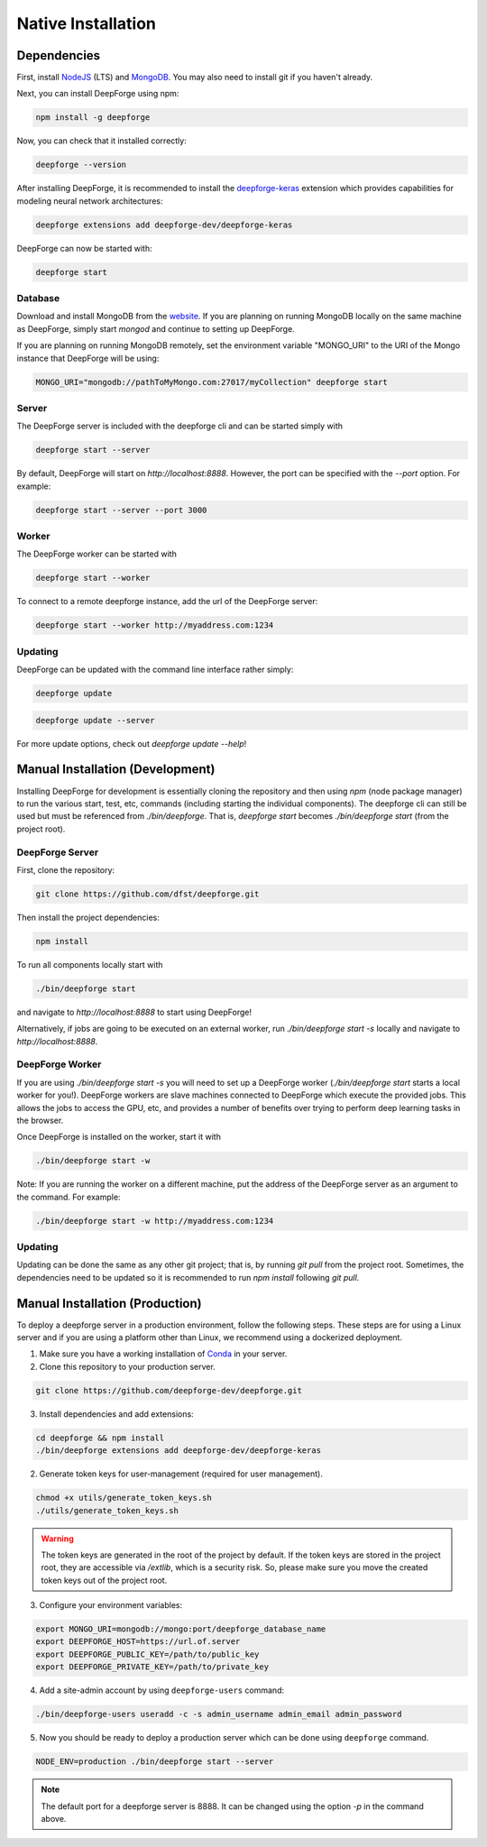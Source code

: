 Native Installation
===================

Dependencies
------------
First, install `NodeJS <https://nodejs.org/en/>`_ (LTS) and `MongoDB <https://www.mongodb.org/>`_. You may also need to install git if you haven't already.

Next, you can install DeepForge using npm:

.. code-block:: bash

    npm install -g deepforge

Now, you can check that it installed correctly:

.. code-block:: bash

    deepforge --version

After installing DeepForge, it is recommended to install the `deepforge-keras <https://github.com/deepforge-dev/deepforge-keras>`_ extension which provides capabilities for modeling neural network architectures:

.. code-block:: bash

    deepforge extensions add deepforge-dev/deepforge-keras

DeepForge can now be started with:

.. code-block:: bash

    deepforge start

Database
~~~~~~~~
Download and install MongoDB from the `website <https://www.mongodb.org/>`_. If you are planning on running MongoDB locally on the same machine as DeepForge, simply start `mongod` and continue to setting up DeepForge.

If you are planning on running MongoDB remotely, set the environment variable "MONGO_URI" to the URI of the Mongo instance that DeepForge will be using:

.. code-block:: bash

    MONGO_URI="mongodb://pathToMyMongo.com:27017/myCollection" deepforge start

Server
~~~~~~
The DeepForge server is included with the deepforge cli and can be started simply with

.. code-block:: bash

    deepforge start --server

By default, DeepForge will start on `http://localhost:8888`. However, the port can be specified with the `--port` option. For example:

.. code-block:: bash

    deepforge start --server --port 3000

Worker
~~~~~~
The DeepForge worker can be started with

.. code-block:: bash

    deepforge start --worker

To connect to a remote deepforge instance, add the url of the DeepForge server:

.. code-block:: bash

    deepforge start --worker http://myaddress.com:1234

Updating
~~~~~~~~
DeepForge can be updated with the command line interface rather simply:

.. code-block:: bash

    deepforge update

.. code-block:: bash

    deepforge update --server

For more update options, check out `deepforge update --help`!

Manual Installation (Development)
---------------------------------
Installing DeepForge for development is essentially cloning the repository and then using `npm` (node package manager) to run the various start, test, etc, commands (including starting the individual components). The deepforge cli can still be used but must be referenced from `./bin/deepforge`. That is, `deepforge start` becomes `./bin/deepforge start` (from the project root).

DeepForge Server
~~~~~~~~~~~~~~~~
First, clone the repository:

.. code-block:: bash

    git clone https://github.com/dfst/deepforge.git

Then install the project dependencies:

.. code-block:: bash

    npm install

To run all components locally start with

.. code-block:: bash

    ./bin/deepforge start

and navigate to `http://localhost:8888` to start using DeepForge!

Alternatively, if jobs are going to be executed on an external worker, run `./bin/deepforge start -s` locally and navigate to `http://localhost:8888`.

DeepForge Worker
~~~~~~~~~~~~~~~~
If you are using `./bin/deepforge start -s` you will need to set up a DeepForge worker (`./bin/deepforge start` starts a local worker for you!). DeepForge workers are slave machines connected to DeepForge which execute the provided jobs. This allows the jobs to access the GPU, etc, and provides a number of benefits over trying to perform deep learning tasks in the browser.

Once DeepForge is installed on the worker, start it with

.. code-block:: bash

    ./bin/deepforge start -w

Note: If you are running the worker on a different machine, put the address of the DeepForge server as an argument to the command. For example:

.. code-block:: bash

    ./bin/deepforge start -w http://myaddress.com:1234

Updating
~~~~~~~~
Updating can be done the same as any other git project; that is, by running `git pull` from the project root. Sometimes, the dependencies need to be updated so it is recommended to run `npm install` following `git pull`.

Manual Installation (Production)
---------------------------------------
To deploy a deepforge server in a production environment, follow the following steps.
These steps are for using a Linux server and if you are using a platform other than Linux,
we recommend using a dockerized deployment.

1. Make sure you have a working installation of `Conda <https://conda.io/en/latest/>`_  in your server.

2. Clone this repository to your production server.

.. code-block:: bash

    git clone https://github.com/deepforge-dev/deepforge.git

3. Install dependencies and add extensions:

.. code-block:: bash

    cd deepforge && npm install
    ./bin/deepforge extensions add deepforge-dev/deepforge-keras

2. Generate token keys for user-management (required for user management).

.. code-block:: bash

    chmod +x utils/generate_token_keys.sh
    ./utils/generate_token_keys.sh


.. warning::

    The token keys are generated in the root of the project by default.
    If the token keys are stored in the project root, they are accessible via `/extlib`,
    which is a security risk. So, please make sure you move the created token keys out of the project root.

3. Configure your environment variables:

.. code-block:: bash

    export MONGO_URI=mongodb://mongo:port/deepforge_database_name
    export DEEPFORGE_HOST=https://url.of.server
    export DEEPFORGE_PUBLIC_KEY=/path/to/public_key
    export DEEPFORGE_PRIVATE_KEY=/path/to/private_key

4. Add a site-admin account by using ``deepforge-users`` command:

.. code-block:: bash

    ./bin/deepforge-users useradd -c -s admin_username admin_email admin_password

5. Now you should be ready to deploy a production server which can be done using ``deepforge`` command.

.. code-block:: bash

    NODE_ENV=production ./bin/deepforge start --server


.. note::

    The default port for a deepforge server is 8888. It can be changed using the option `-p` in the command above.
